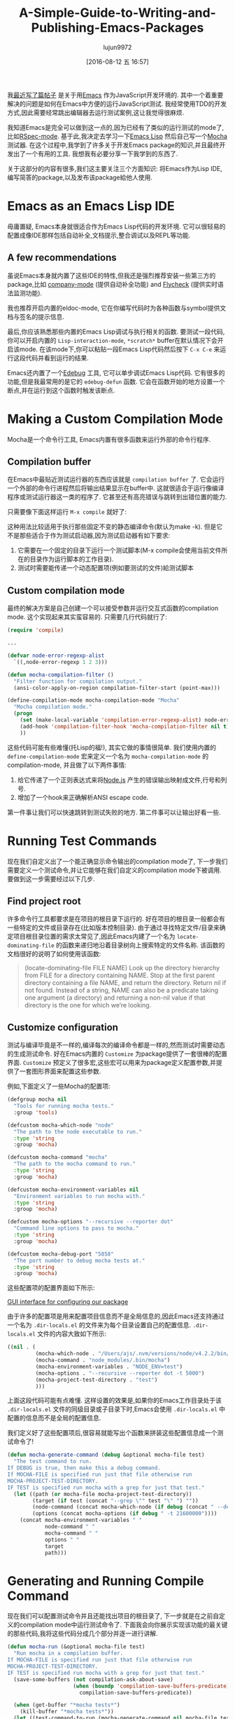 #+TITLE: A-Simple-Guide-to-Writing-and-Publishing-Emacs-Packages
#+URL: https://spin.atomicobject.com/2016/05/27/write-emacs-package/
#+AUTHOR: lujun9972
#+CATEGORY: raw
#+DATE: [2016-08-12 五 16:57]
#+OPTIONS: ^:{}

我[[https://spin.atomicobject.com/2016/01/26/webstorm-nodejs-development/][最近写了篇帖子]] 是关于用[[https://www.gnu.org/software/emacs][Emacs]] 作为JavaScript开发环境的. 其中一个着重要解决的问题是如何在Emacs中方便的运行JavaScript测试. 我经常使用TDD的开发方式,因此需要经常跳出编辑器去运行测试案例,这让我觉得很麻烦.

我知道Emacs是完全可以做到这一点的,因为已经有了类似的运行测试的mode了,比如[[https://github.com/pezra/rspec-mode][RSpec-mode]]. 基于此,我决定去学习一下[[https://www.gnu.org/software/emacs/manual/html_node/elisp][Emacs Lisp]] 然后自己写一个[[https://mochajs.org/][Mocha]] 测试器. 
在这个过程中,我学到了许多关于开发Emacs package的知识,并且最终开发出了一个有用的工具. 我想我有必要分享一下我学到的东西了.

关于这部分的内容有很多,我们这主要关注三个方面知识: 将Emacs作为Lisp IDE,编写简答的package,以及发布该package給他人使用.

* Emacs as an Emacs Lisp IDE

毋庸置疑, Emacs本身就很适合作为Emacs Lisp代码的开发环境. 它可以很轻易的配置成像IDE那样包括自动补全,文档提示,整合调试以及REPL等功能.

** A few recommendations

虽说Emacs本身就内置了这些IDE的特性,但我还是强烈推荐安装一些第三方的package,比如 [[http://company-mode.github.io/][company-mode]] (提供自动补全功能) and [[http://www.flycheck.org/en/latest/][Flycheck]] (提供实时语法监测功能).

我也推荐开启内置的eldoc-mode, 它在你编写代码时为各种函数与symbol提供文档与签名的提示信息.

最后,你应该熟悉那些内置的Emacs Lisp调试与执行相关的函数. 要测试一段代码,你可以开启内置的 =Lisp-interaction-mode=, =*scratch*= buffer在默认情况下会开启该mode. 在该mode下,你可以粘贴一段Emacs Lisp代码然后按下 =C-x C-e= 来运行这段代码并看到运行的结果.

Emacs还内置了一个[[https://www.gnu.org/software/emacs/manual/html_node/elisp/Edebug.html][Edebug]] 工具, 它可以单步调试Emacs Lisp代码. 它有很多的功能,但是我最常用的是它的 =edebug-defun= 函数. 它会在函数开始的地方设置一个断点,并在运行到这个函数时触发该断点.

* Making a Custom Compilation Mode

Mocha是一个命令行工具, Emacs内置有很多函数来运行外部的命令行程序.

** Compilation buffer

在Emacs中最贴近测试运行器的东西应该就是 =compilation buffer= 了. 它会运行一个外部的命令行进程然后将输出结果显示在buffer中. 这就很适合于运行像编译程序或测试运行器这一类的程序了. 它甚至还有高亮错误与跳转到出错位置的能力.

只需要像下面这样运行 =M-x compile= 就好了:

[[http://g.recordit.co/wWAwkTuVH2.gif]]

这种用法比较适用于执行那些固定不变的静态编译命令(默认为make -k). 但是它不是那些适合于作为测试启动器,因为测试启动器有如下要求:

1. 它需要在一个固定的目录下运行一个测试脚本(M-x compile会使用当前文件所在的目录作为运行脚本的工作目录).
2. 测试时需要能传递一个动态配置项(例如要测试的文件)給测试脚本

** Custom compilation mode

最终的解决方案是自己创建一个可以接受参数并运行交互式函数的compilation mode. 这个实现起来其实蛮容易的. 只需要几行代码就行了:

#+BEGIN_SRC emacs-lisp
  (require 'compile)

  ...

  (defvar node-error-regexp-alist
    `((,node-error-regexp 1 2 3)))

  (defun mocha-compilation-filter ()
    "Filter function for compilation output."
    (ansi-color-apply-on-region compilation-filter-start (point-max)))

  (define-compilation-mode mocha-compilation-mode "Mocha"
    "Mocha compilation mode."
    (progn
      (set (make-local-variable 'compilation-error-regexp-alist) node-error-regexp-alist)
      (add-hook 'compilation-filter-hook 'mocha-compilation-filter nil t)
      ))
#+END_SRC

这些代码可能有些难懂(托Lisp的福!), 其实它做的事情很简单. 我们使用内置的 =define-compilation-mode= 宏来定义一个名为 =mocha-compilation-mode= 的compilation-mode, 并且做了以下两件事情:

1. 给它传递了一个正则表达式来将[[https://nodejs.org/en][Node.js]] 产生的错误输出映射成文件,行号和列号.
2. 增加了一个hook来正确解析ANSI escape code.

第一件事让我们可以快速跳转到测试失败的地方. 第二件事可以让输出好看一些.

* Running Test Commands

现在我们自定义出了一个能正确显示命令输出的compilation mode了, 下一步我们需要定义一个测试命令,并让它能够在我们自定义的compilation mode下被调用. 要做到这一步需要经过以下几步.

** Find project root

许多命令行工具都要求是在项目的根目录下运行的. 好在项目的根目录一般都会有一些特定的文件或目录存在(比如版本控制目录).
由于通过寻找特定文件/目录来确定项目根目录位置的需求太常见了,因此Emacs内建了一个名为 =locate-dominating-file= 的函数来递归地沿着目录树向上搜索特定的文件名称.
该函数的文档很好的说明了如何使用该函数:

#+BEGIN_QUOTE
    (locate-dominating-file FILE NAME)
    Look up the directory hierarchy from FILE for a directory containing NAME. Stop at the first parent
    directory containing a file NAME, and return the directory. Return nil if not found. Instead of a string,
    NAME can also be a predicate taking one argument (a directory) and returning a non-nil value if that
    directory is the one for which we’re looking.
#+END_QUOTE
   
** Customize configuration

测试与编译毕竟是不一样的,编译每次的编译命令都是一样的,然而测试时需要动态的生成测试命令. 好在Emacs内置的 ~Customize~ 为package提供了一套很棒的配置界面.
~Customize~ 预定义了很多宏,这些宏可以用来为package定义配置参数,并提供了一套图形界面来配置这些参数.

例如,下面定义了一些Mocha的配置项:

#+BEGIN_SRC emacs-lisp
  (defgroup mocha nil
    "Tools for running mocha tests."
    :group 'tools)

  (defcustom mocha-which-node "node"
    "The path to the node executable to run."
    :type 'string
    :group 'mocha)

  (defcustom mocha-command "mocha"
    "The path to the mocha command to run."
    :type 'string
    :group 'mocha)

  (defcustom mocha-environment-variables nil
    "Environment variables to run mocha with."
    :type 'string
    :group 'mocha)

  (defcustom mocha-options "--recursive --reporter dot"
    "Command line options to pass to mocha."
    :type 'string
    :group 'mocha)

  (defcustom mocha-debug-port "5858"
    "The port number to debug mocha tests at."
    :type 'string
    :group 'mocha)
#+END_SRC

这些配置项的配置界面如下所示:

[[https://spin.atomicobject.com/wp-content/uploads/20160514211809/Screen-Shot-2016-05-14-at-7.04.02-PM-1024x393.png][GUI interface for configuring our package]]

由于许多的配置项是用来配置项目信息而不是全局信息的,因此Emacs还支持通过一个名为 =.dir-locals.el= 的文件来为每个目录设置自己的配置信息.
=.dir-locals.el= 文件的内容大致如下所示:

#+BEGIN_SRC emacs-lisp
  ((nil . (
           (mocha-which-node . "/Users/ajs/.nvm/versions/node/v4.2.2/bin/node")
           (mocha-command . "node_modules/.bin/mocha")
           (mocha-environment-variables . "NODE_ENV=test")
           (mocha-options . "--recursive --reporter dot -t 5000")
           (mocha-project-test-directory . "test")
           )))
#+END_SRC

上面这段代码可能有点难懂. 这样设置的效果是,如果你的Emacs工作目录处于该 =.dir-locals.el= 文件的同级目录或子目录下时,Emacs会使用 =.dir-locals.el= 中配置的信息而不是全局的配置信息.

我们定义好了这些配置项后,很容易就能写出个函数来拼装这些配置信息成一个测试命令了!

#+BEGIN_SRC emacs-lisp
  (defun mocha-generate-command (debug &optional mocha-file test)
    "The test command to run.
  If DEBUG is true, then make this a debug command.
  If MOCHA-FILE is specified run just that file otherwise run
  MOCHA-PROJECT-TEST-DIRECTORY.
  IF TEST is specified run mocha with a grep for just that test."
    (let ((path (or mocha-file mocha-project-test-directory))
          (target (if test (concat "--grep \"" test "\" ") ""))
          (node-command (concat mocha-which-node (if debug (concat " --debug=" mocha-debug-port) "")))
          (options (concat mocha-options (if debug " -t 21600000"))))
      (concat mocha-environment-variables " "
              node-command " "
              mocha-command " "
              options " "
              target
              path)))
#+END_SRC

* Generating and Running Compile Command

现在我们可以配置测试命令并且还能找出项目的根目录了, 下一步就是在之前自定义的compilation mode中运行测试命令了.
下面我会向你展示实现该功能的最关键的那些代码,我将这些代码分成几个部分并逐一进行讲解.

#+BEGIN_SRC emacs-lisp
  (defun mocha-run (&optional mocha-file test)
    "Run mocha in a compilation buffer.
  If MOCHA-FILE is specified run just that file otherwise run
  MOCHA-PROJECT-TEST-DIRECTORY.
  IF TEST is specified run mocha with a grep for just that test."
    (save-some-buffers (not compilation-ask-about-save)
                       (when (boundp 'compilation-save-buffers-predicate)
                         compilation-save-buffers-predicate))

    (when (get-buffer "*mocha tests*")
      (kill-buffer "*mocha tests*"))
    (let ((test-command-to-run (mocha-generate-command nil mocha-file test)) (root-dir (mocha-find-project-root)))
      (with-current-buffer (get-buffer-create "*mocha tests*")
        (setq default-directory root-dir)
        (compilation-start test-command-to-run 'mocha-compilation-mode (lambda (m) (buffer-name))))))
#+END_SRC

哇塞! 这份代码看起来挺难懂的,让我们一点一点来分析.

** Check for unsaved buffers

该函数作的第一件事就是检查是否还有未保存的buffer存在,如果存在则提示用于先保存. 
这项工作看起来挺复杂的,不过对于这种常用的操作,Emacs只需要寥寥数行就能搞定.

#+BEGIN_SRC emacs-lisp
  (save-some-buffers (not compilation-ask-about-save)
                     (when (boundp 'compilation-save-buffers-predicate)
                       compilation-save-buffers-predicate))
#+END_SRC

** Clean up test buffer

下一步我们通过搜索运行测试的那个buffer,来看它是否还在运行上一个测试. 若还在运行上一个测试,则我们直接杀掉它另起一个新测试.

#+BEGIN_SRC emacs-lisp
  (when (get-buffer "*mocha tests*")
    (kill-buffer "*mocha tests*"))
#+END_SRC

** Bind values

之后,正戏开始了. 我们一开始先设置了两个值:一个时我们要调用的测试命令,另一个是项目的根目录地址. 这两个值都通过上面定义的代码计算出来的.

#+BEGIN_SRC emacs-lisp
  (let ((test-command-to-run (mocha-generate-command nil mocha-file test)) (root-dir (mocha-find-project-root)))
#+END_SRC

** Run test command

然后,我们真正运行测试命令. 分三步走:

1. 创建并切换到一个buffer中,该buffer就是我们测试的运行环境.
2. 更改工作目录到项目根路径.
3. 在自定义的compilation mode中运行测试命令.

这三步就对应着代码中的最后三行:

#+BEGIN_SRC emacs-lisp
  (with-current-buffer (get-buffer-create "*mocha tests*")
    (setq default-directory root-dir)
    (compilation-start test-command-to-run 'mocha-compilation-mode (lambda (m) (buffer-name))))))
#+END_SRC

** Expose interface to users

现在我们有了运行测试命令的代码了,我们还需要将之暴露給用户使用. Emacs使用interactive functions来实现这一点, interactive function可以被用户通过 "M-x 函数名"或热键的方式调用.

要让一个函数变得interactive, 你只需要将 =(interactive)= 这句话放在函数体的最开头就行了,像这样:

#+BEGIN_SRC emacs-lisp
  ;;;###autoload
  (defun mocha-test-file ()
    "Test the current file."
    (interactive)
    (mocha-run (buffer-file-name)))
#+END_SRC

习惯上我们常常会将 =;;;###autoload= 这个特殊的注释放在函数前面,这个注释会帮助其他引用你package的Emacs文件找到函数定义的位置,这样就可以直接使用该函数(例如你可以为它绑定一个热键)而不用先加载package了.

Once a function is defined as interactive, it will appear in the M-x interface and can be activated by a user.

[[https://raw.githubusercontent.com/scottaj/mocha.el/master/mocha.png][Interact]]

And there you have it. With only a couple of functions and big dose of Emacs magic, we have created a highly
configurable test runner that is integrated into our development environment.

* Distributing on MELPA

Having done all the work to create a custom package, don’t you just want to share it with the world?
Fortunately for you, Emacs has a built-in package manager that makes this pretty easy. The package manager is
backed by several different repositories, so making your package publicly available is just a matter of
getting it into one of these repositories.

The three main package repositories are [[http://elpa.gnu.org/][ELPA]], [[https://marmalade-repo.org/][Marmalade]], and [[http://melpa.org/][MELPA]]. ELPA is the offical GNU repository that
comes with Emacs, while Marmalade and MELPA are third-party repositories. There are a number of differences
between each of the repositories, the most significant being how they deal with licensing.

ELPA and Marmalade both require that all packages are GPL- or GPL-compliant licensed. Additionally, ELPA
requires you to complete an [[http://www.gnu.org/licenses/why-assign.en.html][FSF copyright assignment form]]. MELPA, on the other hand, has no licensing
requirements, although it does have a code review process that all newly added packages must go through to
ensure the code is of suitable quality.

Which package repositories you choose to put your code on is up to you, but I personally use MELPA and will
talk about the process of getting a package into that repository.

There are two basic steps to getting a project on to MELPA.

** Format the package file

First, you need to follow standard Emacs Lisp conventions for formatting a package file, which includes adding
a description header and several other sections to the file. The [[http://www.flycheck.org/en/latest/][Flycheck]] package for Emacs is invaluable
here, because it will mark all of the required sections that are missing as errors and guide you through
adding them. Doing this correctly is important because the Emacs package manager actually parses these
sections as metadata to use.

** Add your recipe

Once your code is properly formatted, all you need to do is fork the [[https://github.com/melpa/melpa][MELPA project on GitHub]] and add a recipe
for your project. MELPA has docs for configuring more complex projects, but for a simple one-file package, the
recipe is really easy.

The recipe for the Mocha runner looks like this:

#+BEGIN_SRC emacs-lisp
  (mocha
   :repo "scottaj/mocha.el"
   :fetcher github)
#+END_SRC

That’s it, just a path to the GitHub repository. Once the recipe is added, you can open a pull request against
MELPA. Someone will review your package and may suggest code changes. Once those are done, your pull request
will be merged and MELPA will start publishing your package in its regular builds. The best part is, since
MELPA pulls your code straight from your source repository, you don’t have to do anything to push updates to
MELPA. It will just automatically pull down the latest version of your code.

Well, that is my short guide to creating and publishing an Emacs package. You can find the Mocha.el package I
used as an example [[https://github.com/scottaj/mocha.el][here]] and my Emacs config [[https://github.com/scottaj/new-emacs-config][here]]. Drop me a comment if you have any questions!

